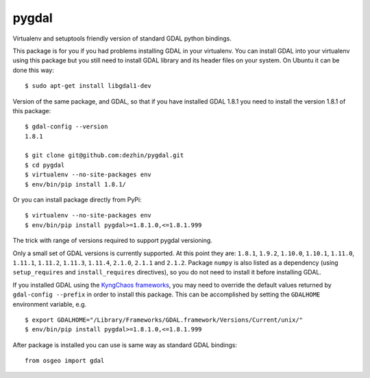 pygdal
======

Virtualenv and setuptools friendly version of standard GDAL python bindings.

This package is for you if you had problems installing GDAL in your virtualenv. You can install GDAL into your virtualenv using this package but you still need to install GDAL library and its header files on your system. On Ubuntu it can be done this way:

::

  $ sudo apt-get install libgdal1-dev

Version of the same package, and GDAL, so that if you have installed GDAL 1.8.1 you need to install the version 1.8.1 of this package:

::

  $ gdal-config --version
  1.8.1

  $ git clone git@github.com:dezhin/pygdal.git
  $ cd pygdal
  $ virtualenv --no-site-packages env
  $ env/bin/pip install 1.8.1/

Or you can install package directly from PyPi:

::

  $ virtualenv --no-site-packages env
  $ env/bin/pip install pygdal>=1.8.1.0,<=1.8.1.999

The trick with range of versions required to support pygdal versioning.

Only a small set of GDAL versions is currently supported. At this point they are: ``1.8.1``, ``1.9.2``, ``1.10.0``, ``1.10.1``, ``1.11.0``, ``1.11.1``, ``1.11.2``, ``1.11.3``, ``1.11.4``, ``2.1.0``, ``2.1.1`` and ``2.1.2``. Package ``numpy`` is also listed as a dependency (using ``setup_requires`` and ``install_requires`` directives), so you do not need to install it before installing GDAL.

If you installed GDAL using the `KyngChaos frameworks <http://www.kyngchaos.com/software/frameworks/>`_, you may need to override the default values returned by ``gdal-config --prefix`` in order to install this package. This can be accomplished by setting the ``GDALHOME`` environment variable, e.g.

::

  $ export GDALHOME="/Library/Frameworks/GDAL.framework/Versions/Current/unix/"
  $ env/bin/pip install pygdal>=1.8.1.0,<=1.8.1.999

After package is installed you can use is same way as standard GDAL bindings:

::

  from osgeo import gdal




